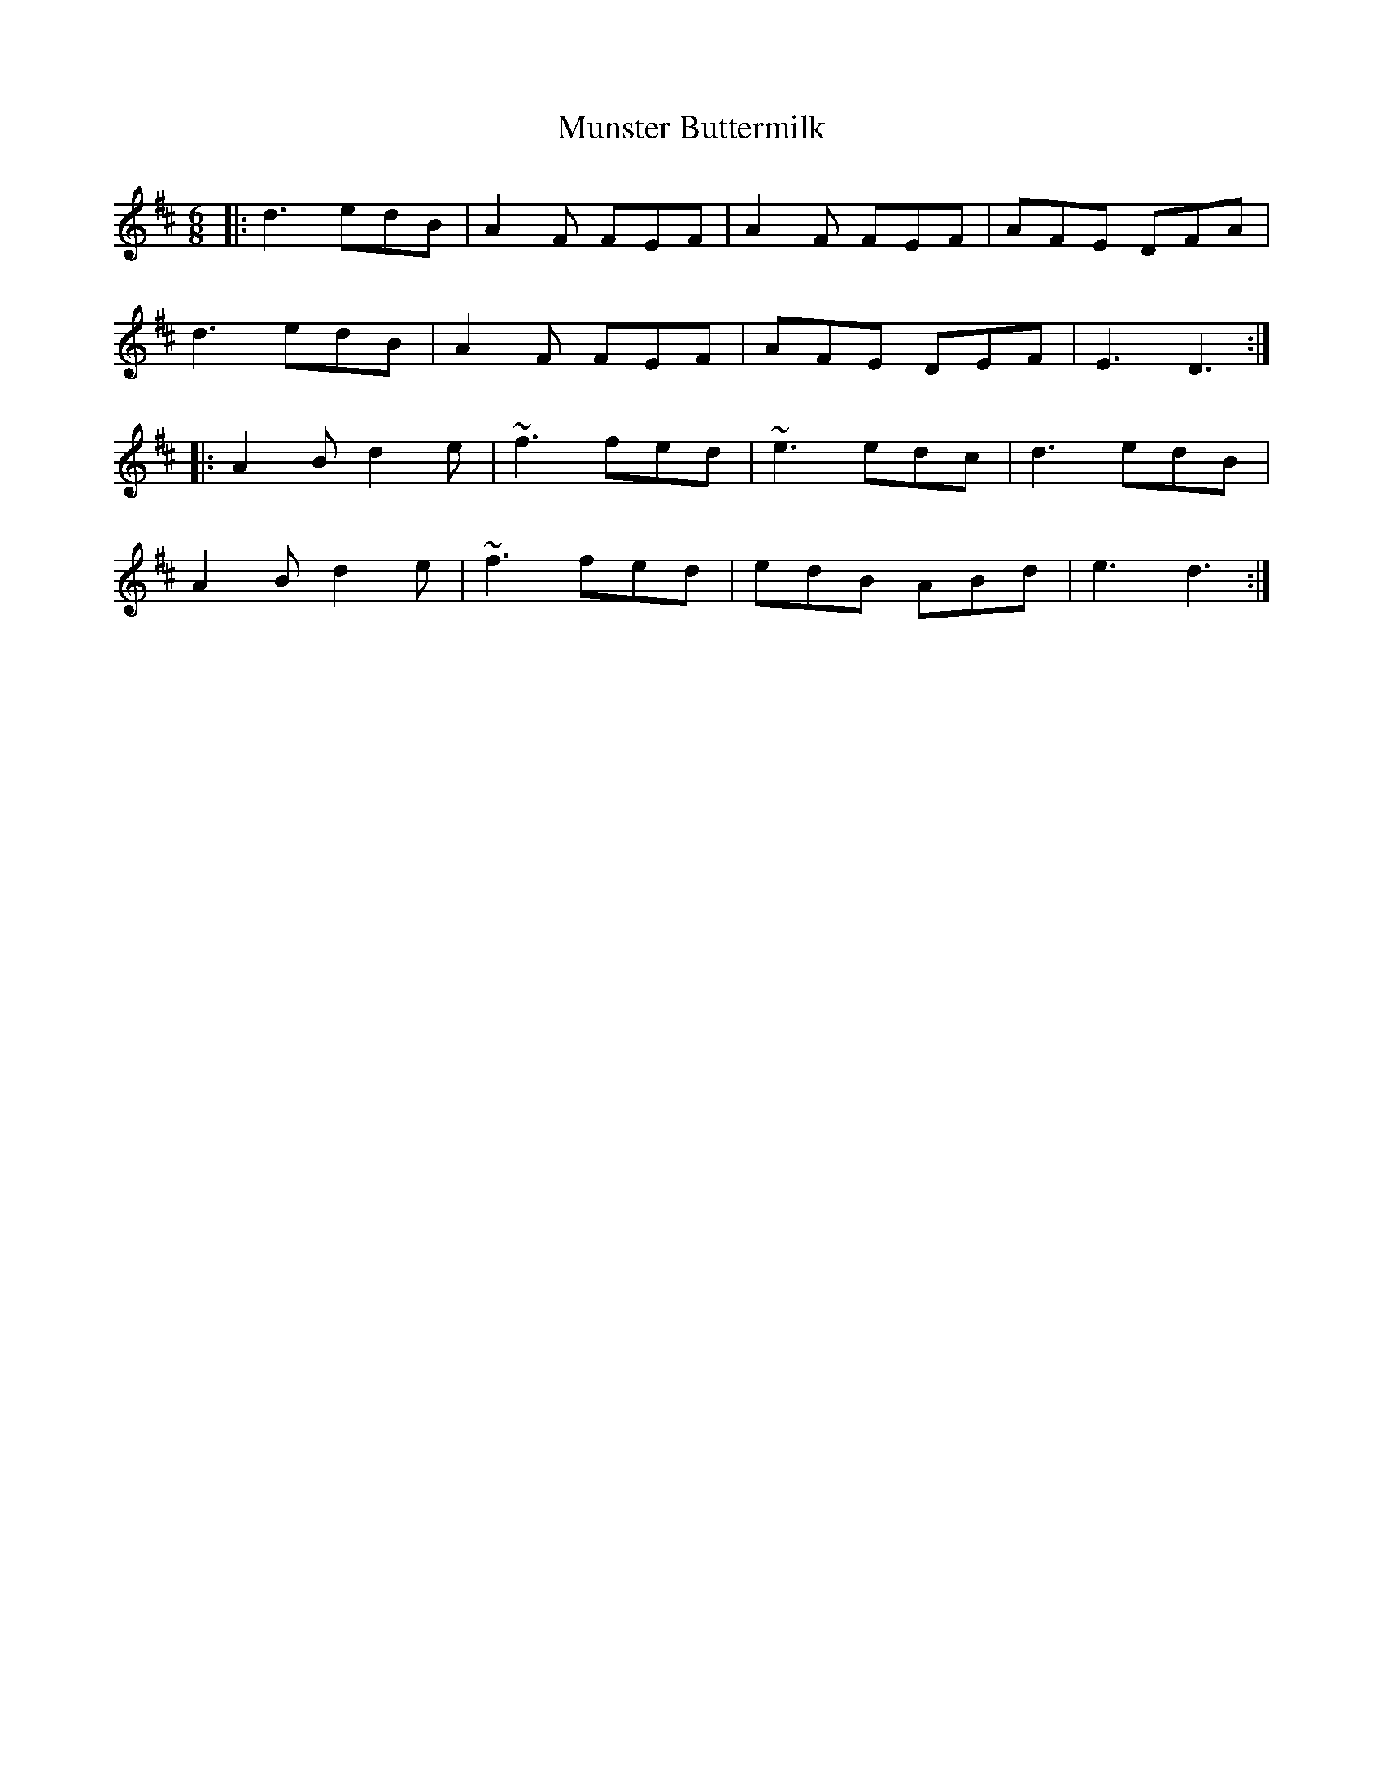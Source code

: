 X: 28516
T: Munster Buttermilk
R: jig
M: 6/8
K: Dmajor
|:d3 edB|A2F FEF|A2F FEF|AFE DFA|
d3 edB|A2F FEF|AFE DEF|E3 D3:|
|:A2B d2e|~f3 fed|~e3 edc|d3 edB|
A2B d2e|~f3 fed|edB ABd|e3 d3:|

